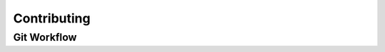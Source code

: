 Contributing
============

.. todo::

    Determine official process for verifying and accepting external
    contributions as we advance toward an official release.  For now, Please
    contact the development team directly to initiate such collaborations.

Git Workflow
------------

.. todo::

    Determine official git workflow as we advance toward an official release.
